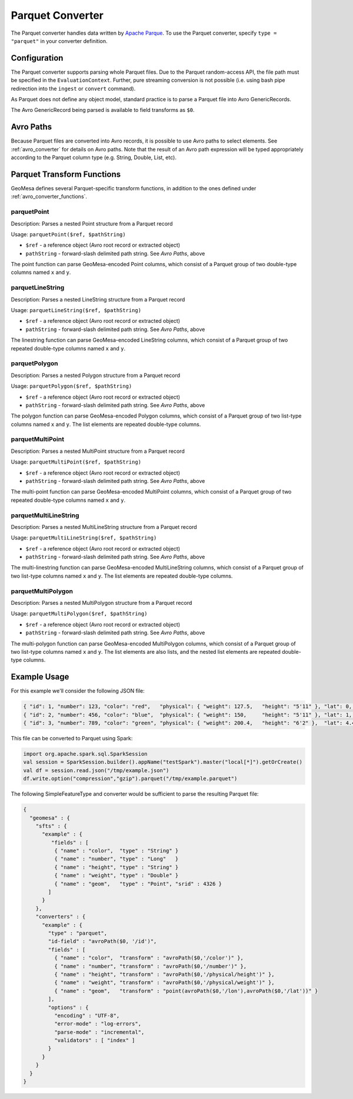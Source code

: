 .. _parquet_converter:

Parquet Converter
=================

The Parquet converter handles data written by `Apache Parque <https://parquet.apache.org/>`__. To use the Parquet
converter, specify ``type = "parquet"`` in your converter definition.

Configuration
-------------

The Parquet converter supports parsing whole Parquet files. Due to the Parquet random-access API, the file path
must be specified in the ``EvaluationContext``. Further, pure streaming conversion is not possible (i.e. using
bash pipe redirection into the ``ingest`` or ``convert`` command).

As Parquet does not define any object model, standard practice is to parse a Parquet file into Avro GenericRecords.

The Avro GenericRecord being parsed is available to field transforms as ``$0``.

Avro Paths
----------

Because Parquet files are converted into Avro records, it is possible to use Avro paths to select elements. See
:ref:`avro_converter` for details on Avro paths. Note that the result of an Avro path expression will be typed
appropriately according to the Parquet column type (e.g. String, Double, List, etc).

.. _parquet_converter_functions:

Parquet Transform Functions
---------------------------

GeoMesa defines several Parquet-specific transform functions, in addition to the ones defined under
:ref:`avro_converter_functions`.

parquetPoint
^^^^^^^^^^^^

Description: Parses a nested Point structure from a Parquet record

Usage: ``parquetPoint($ref, $pathString)``

*  ``$ref`` - a reference object (Avro root record or extracted object)
*  ``pathString`` - forward-slash delimited path string. See `Avro Paths`, above

The point function can parse GeoMesa-encoded Point columns, which consist of a Parquet group of two double-type
columns named ``x`` and ``y``.

parquetLineString
^^^^^^^^^^^^^^^^^

Description: Parses a nested LineString structure from a Parquet record

Usage: ``parquetLineString($ref, $pathString)``

*  ``$ref`` - a reference object (Avro root record or extracted object)
*  ``pathString`` - forward-slash delimited path string. See `Avro Paths`, above

The linestring function can parse GeoMesa-encoded LineString columns, which consist of a Parquet group of two
repeated double-type columns named ``x`` and ``y``.

parquetPolygon
^^^^^^^^^^^^^^

Description: Parses a nested Polygon structure from a Parquet record

Usage: ``parquetPolygon($ref, $pathString)``

*  ``$ref`` - a reference object (Avro root record or extracted object)
*  ``pathString`` - forward-slash delimited path string. See `Avro Paths`, above

The polygon function can parse GeoMesa-encoded Polygon columns, which consist of a Parquet group of two list-type
columns named ``x`` and ``y``. The list elements are repeated double-type columns.

parquetMultiPoint
^^^^^^^^^^^^^^^^^

Description: Parses a nested MultiPoint structure from a Parquet record

Usage: ``parquetMultiPoint($ref, $pathString)``

*  ``$ref`` - a reference object (Avro root record or extracted object)
*  ``pathString`` - forward-slash delimited path string. See `Avro Paths`, above

The multi-point function can parse GeoMesa-encoded MultiPoint columns, which consist of a Parquet group of two
repeated double-type columns named ``x`` and ``y``.

parquetMultiLineString
^^^^^^^^^^^^^^^^^^^^^^

Description: Parses a nested MultiLineString structure from a Parquet record

Usage: ``parquetMultiLineString($ref, $pathString)``

*  ``$ref`` - a reference object (Avro root record or extracted object)
*  ``pathString`` - forward-slash delimited path string. See `Avro Paths`, above

The multi-linestring function can parse GeoMesa-encoded MultiLineString columns, which consist of a Parquet group
of two list-type columns named ``x`` and ``y``. The list elements are repeated double-type columns.

parquetMultiPolygon
^^^^^^^^^^^^^^^^^^^

Description: Parses a nested MultiPolygon structure from a Parquet record

Usage: ``parquetMultiPolygon($ref, $pathString)``

*  ``$ref`` - a reference object (Avro root record or extracted object)
*  ``pathString`` - forward-slash delimited path string. See `Avro Paths`, above

The multi-polygon function can parse GeoMesa-encoded MultiPolygon columns, which consist of a Parquet group
of two list-type columns named ``x`` and ``y``. The list elements are also lists, and the nested list elements
are repeated double-type columns.

Example Usage
-------------

For this example we'll consider the following JSON file:

.. code-block:: json

  { "id": 1, "number": 123, "color": "red",   "physical": { "weight": 127.5,   "height": "5'11" }, "lat": 0,   "lon": 0 }
  { "id": 2, "number": 456, "color": "blue",  "physical": { "weight": 150,     "height": "5'11" }, "lat": 1,   "lon": 1 }
  { "id": 3, "number": 789, "color": "green", "physical": { "weight": 200.4,   "height": "6'2" },  "lat": 4.4, "lon": 3.3 }

This file can be converted to Parquet using Spark:

.. code-block:: scala

  import org.apache.spark.sql.SparkSession
  val session = SparkSession.builder().appName("testSpark").master("local[*]").getOrCreate()
  val df = session.read.json("/tmp/example.json")
  df.write.option("compression","gzip").parquet("/tmp/example.parquet")

The following SimpleFeatureType and converter would be sufficient to parse the resulting Parquet file:

.. code-block:: json

  {
    "geomesa" : {
      "sfts" : {
        "example" : {
           "fields" : [
            { "name" : "color",  "type" : "String" }
            { "name" : "number", "type" : "Long"   }
            { "name" : "height", "type" : "String" }
            { "name" : "weight", "type" : "Double" }
            { "name" : "geom",   "type" : "Point", "srid" : 4326 }
          ]
        }
      },
      "converters" : {
        "example" : {
          "type" : "parquet",
          "id-field" : "avroPath($0, '/id')",
          "fields" : [
            { "name" : "color",  "transform" : "avroPath($0,'/color')" },
            { "name" : "number", "transform" : "avroPath($0,'/number')" },
            { "name" : "height", "transform" : "avroPath($0,'/physical/height')" },
            { "name" : "weight", "transform" : "avroPath($0,'/physical/weight')" },
            { "name" : "geom",   "transform" : "point(avroPath($0,'/lon'),avroPath($0,'/lat'))" }
          ],
          "options" : {
            "encoding" : "UTF-8",
            "error-mode" : "log-errors",
            "parse-mode" : "incremental",
            "validators" : [ "index" ]
          }
        }
      }
    }
  }
